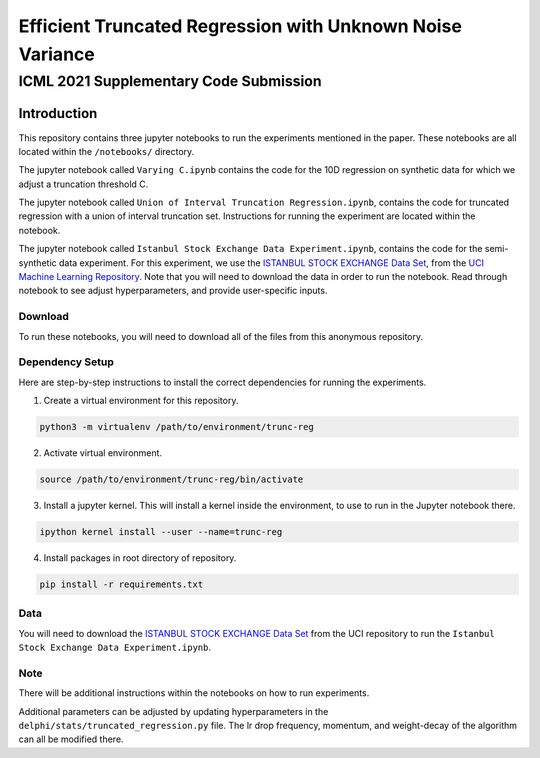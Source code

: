 **********************************************************
Efficient Truncated Regression with Unknown Noise Variance
**********************************************************
---------------------------------------
ICML 2021 Supplementary Code Submission
---------------------------------------

Introduction
============

This repository contains three jupyter notebooks to run the experiments mentioned
in the paper. These notebooks are all located within the ``/notebooks/`` directory.

The jupyter notebook called ``Varying C.ipynb`` contains the code for the 10D regression on synthetic data for which we adjust a 
truncation threshold C.

The jupyter notebook called  ``Union of Interval Truncation Regression.ipynb``, contains the code for truncated 
regression with a union of interval truncation set. Instructions for running the experiment are located within the notebook.

The jupyter notebook called ``Istanbul Stock Exchange Data Experiment.ipynb``,
contains the code for the semi-synthetic data experiment. For this experiment, we use the 
`ISTANBUL STOCK EXCHANGE Data Set <https://archive.ics.uci.edu/ml/datasets/ISTANBUL+STOCK+EXCHANGE>`_, from the `UCI 
Machine Learning Repository <https://archive.ics.uci.edu/ml/index.php>`_. Note that you will need to download 
the data in order to run the notebook. Read through notebook to see adjust hyperparameters, and provide user-specific inputs.

Download
--------

To run these notebooks, you will need to download all of the files from this anonymous repository.


Dependency Setup
----------------

Here are step-by-step instructions to install the correct dependencies for running the experiments. 

1. Create a virtual environment for this repository.

.. code-block:: bash

   python3 -m virtualenv /path/to/environment/trunc-reg 


2. Activate virtual environment. 

.. code-block:: bash

   source /path/to/environment/trunc-reg/bin/activate


3. Install a jupyter kernel. This will install a kernel inside the environment, to use to run in the Jupyter notebook there.

.. code-block:: bash

   ipython kernel install --user --name=trunc-reg 

4. Install packages in root directory of repository.

.. code-block:: bash

   pip install -r requirements.txt


Data
----

You will need to download the `ISTANBUL STOCK EXCHANGE Data Set <https://archive.ics.uci.edu/ml/datasets/ISTANBUL+STOCK+EXCHANGE>`_
from the UCI repository to run the ``Istanbul Stock Exchange Data Experiment.ipynb``.

Note
----

There will be additional instructions within the notebooks on how to run experiments.

Additional parameters can be adjusted by updating hyperparameters in the ``delphi/stats/truncated_regression.py`` file.
The lr drop frequency, momentum, and weight-decay of the algorithm can all be modified there.








